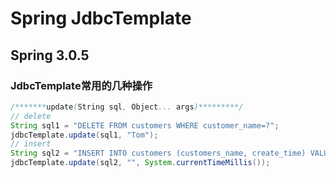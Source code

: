 * Spring JdbcTemplate
** Spring 3.0.5
*** JdbcTemplate常用的几种操作
#+BEGIN_SRC java
/*******update(String sql, Object... args)*********/
// delete
String sql1 = "DELETE FROM customers WHERE customer_name=?";
jdbcTemplate.update(sql1, "Tom");
// insert
String sql2 = "INSERT INTO customers (customers_name, create_time) VALUES (?,?)";
jdbcTemplate.update(sql2, "", System.currentTimeMillis());

#+END_SRC
